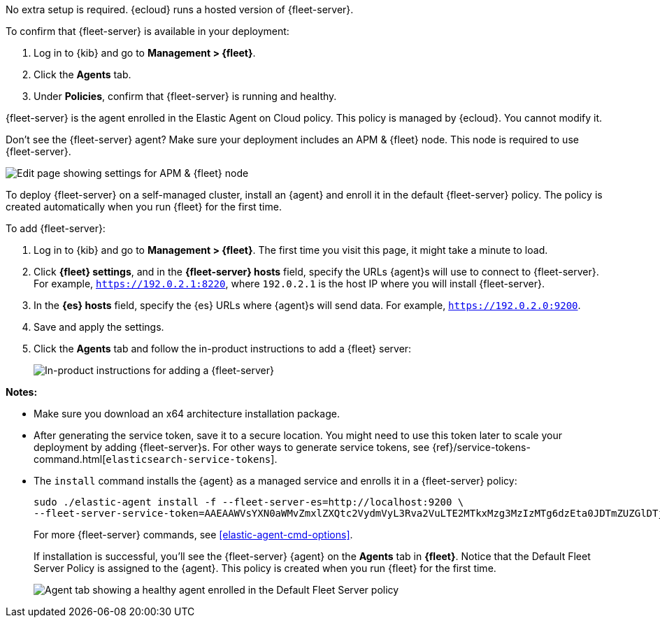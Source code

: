 // tag::ess[]

No extra setup is required. {ecloud} runs a hosted version of {fleet-server}.

To confirm that {fleet-server} is available in your deployment:

. Log in to {kib} and go to *Management > {fleet}*.
. Click the *Agents* tab.
. Under *Policies*, confirm that {fleet-server} is running and healthy. 

{fleet-server} is the agent enrolled in the Elastic Agent on Cloud policy.
This policy is managed by {ecloud}. You cannot modify it.

Don't see the {fleet-server} agent? Make sure your deployment includes an
APM & {fleet} node. This node is required to use {fleet-server}.

[role="screenshot"]
image::images/add-fleet-node-on-cloud.png[Edit page showing settings for APM & {fleet} node]

// end::ess[]

// tag::self-managed[]

To deploy {fleet-server} on a self-managed cluster, install an {agent} and
enroll it in the default {fleet-server} policy. The policy is created
automatically when you run {fleet} for the first time.

To add {fleet-server}:

//TODO: Mention API for adding the token.

. Log in to {kib} and go to *Management > {fleet}*. The first time you visit
this page, it might take a minute to load.

. Click *{fleet} settings*, and in the *{fleet-server} hosts* field, specify the
URLs {agent}s will use to connect to {fleet-server}. For example,
`https://192.0.2.1:8220`, where `192.0.2.1` is the host IP where you will
install {fleet-server}.

. In the *{es} hosts* field, specify the {es} URLs where {agent}s will send data.
For example, `https://192.0.2.0:9200`.

. Save and apply the settings.

. Click the *Agents* tab and follow the in-product instructions to add a
{fleet} server:
+
[role="screenshot"]
image::images/add-fleet-server.png[In-product instructions for adding a {fleet-server}]

*Notes:*

* Make sure you download an x64 architecture installation package.
* After generating the service token, save it to a secure location. You might
need to use this token later to scale your deployment by adding {fleet-server}s.
For other ways to generate service tokens, see
{ref}/service-tokens-command.html[`elasticsearch-service-tokens`].
* The `install` command installs the {agent} as a managed service and enrolls it
in a {fleet-server} policy:
+
[source,yaml]
----
sudo ./elastic-agent install -f --fleet-server-es=http://localhost:9200 \
--fleet-server-service-token=AAEAAWVsYXN0aWMvZmxlZXQtc2VydmVyL3Rva2VuLTE2MTkxMzg3MzIzMTg6dzEta0JDTmZUZGlDTjlwRmNVTjNVQQ
----
+
For more {fleet-server} commands, see <<elastic-agent-cmd-options>>.
+
If installation is successful, you'll see the {fleet-server} {agent} on the
*Agents* tab in *{fleet}*. Notice that the Default Fleet Server Policy is
assigned to the {agent}. This policy is created when you run {fleet} for the
first time. 
+
[role="screenshot"]
image::images/agents-tab-fleet-server.png[Agent tab showing a healthy agent enrolled in the Default Fleet Server policy]

// end::self-managed[]
